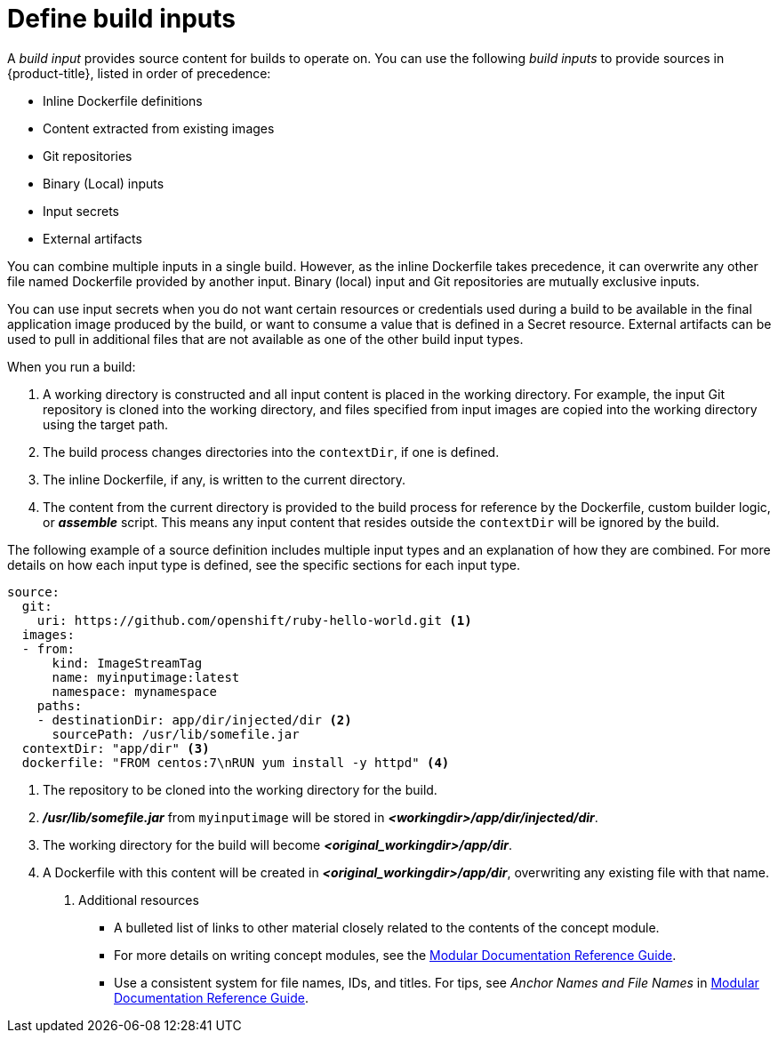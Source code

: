 // Module included in the following assemblies:
//* assembly/builds

// This module can be included from assemblies using the following include statement:
// include::<path>/define-build-inputs.adoc[leveloffset=+1]

[id="define-build-inputs_{context}"]
= Define build inputs

A _build input_ provides source content for builds to operate on. You can use the
following _build inputs_ to provide sources in {product-title}, listed in order
of precedence:

ifndef::openshift-online[]
* Inline Dockerfile definitions
endif::[]
* Content extracted from existing images
* Git repositories
* Binary (Local) inputs
* Input secrets
* External artifacts

ifdef::openshift-online[]
[IMPORTANT]
====
The Docker build strategy is not supported in {product-title}. Therefore, inline
Dockerfile definitions are not accepted.
====
endif::[]

You can combine multiple inputs in a single build.
ifndef::openshift-online[]
However, as the inline
Dockerfile takes precedence, it can overwrite any other file named Dockerfile
provided by another input.
endif::[]
Binary (local) input and Git repositories are mutually
exclusive inputs.

You can use input secrets when you do not want certain resources or credentials
used during a build to be available in the final application image produced by
the build, or want to consume a value that is defined in a Secret resource.
External artifacts can be used to pull in additional files that are not available
as one of the other build input types.

When you run a build:

. A working directory is constructed and all input content is placed in the
working directory. For example, the input Git repository is cloned into the
working directory, and files specified from input images are copied into the
working directory using the target path.

. The build process changes directories into the `contextDir`, if one is
defined.

ifndef::openshift-online[]
. The inline Dockerfile, if any, is written to the current directory.
endif::[]

. The content from the current directory is provided to the build process
for reference by the
ifndef::openshift-online[]
Dockerfile, custom builder logic, or
endif::[]
*_assemble_* script. This means any input content that resides outside the
`contextDir` will be ignored by the build.

The following example of a source definition includes multiple input types and
an explanation of how they are combined. For more details on how each input type
is defined, see the specific sections for each input type.

[source,yaml]
----
source:
  git:
    uri: https://github.com/openshift/ruby-hello-world.git <1>
  images:
  - from:
      kind: ImageStreamTag
      name: myinputimage:latest
      namespace: mynamespace
    paths:
    - destinationDir: app/dir/injected/dir <2>
      sourcePath: /usr/lib/somefile.jar
  contextDir: "app/dir" <3>
ifndef::openshift-online[]
  dockerfile: "FROM centos:7\nRUN yum install -y httpd" <4>
endif::[]
----
<1> The repository to be cloned into the working directory for the build.
<2> *_/usr/lib/somefile.jar_* from `myinputimage` will be stored in *_<workingdir>/app/dir/injected/dir_*.
<3> The working directory for the build will become *_<original_workingdir>/app/dir_*.
ifndef::openshift-online[]
<4> A Dockerfile with this content will be created in *_<original_workingdir>/app/dir_*, overwriting any existing file with that name.
endif::[]

. Additional resources

* A bulleted list of links to other material closely related to the contents of the concept module.
* For more details on writing concept modules, see the link:https://github.com/redhat-documentation/modular-docs#modular-documentation-reference-guide[Modular Documentation Reference Guide].
* Use a consistent system for file names, IDs, and titles. For tips, see _Anchor Names and File Names_ in link:https://github.com/redhat-documentation/modular-docs#modular-documentation-reference-guide[Modular Documentation Reference Guide].
